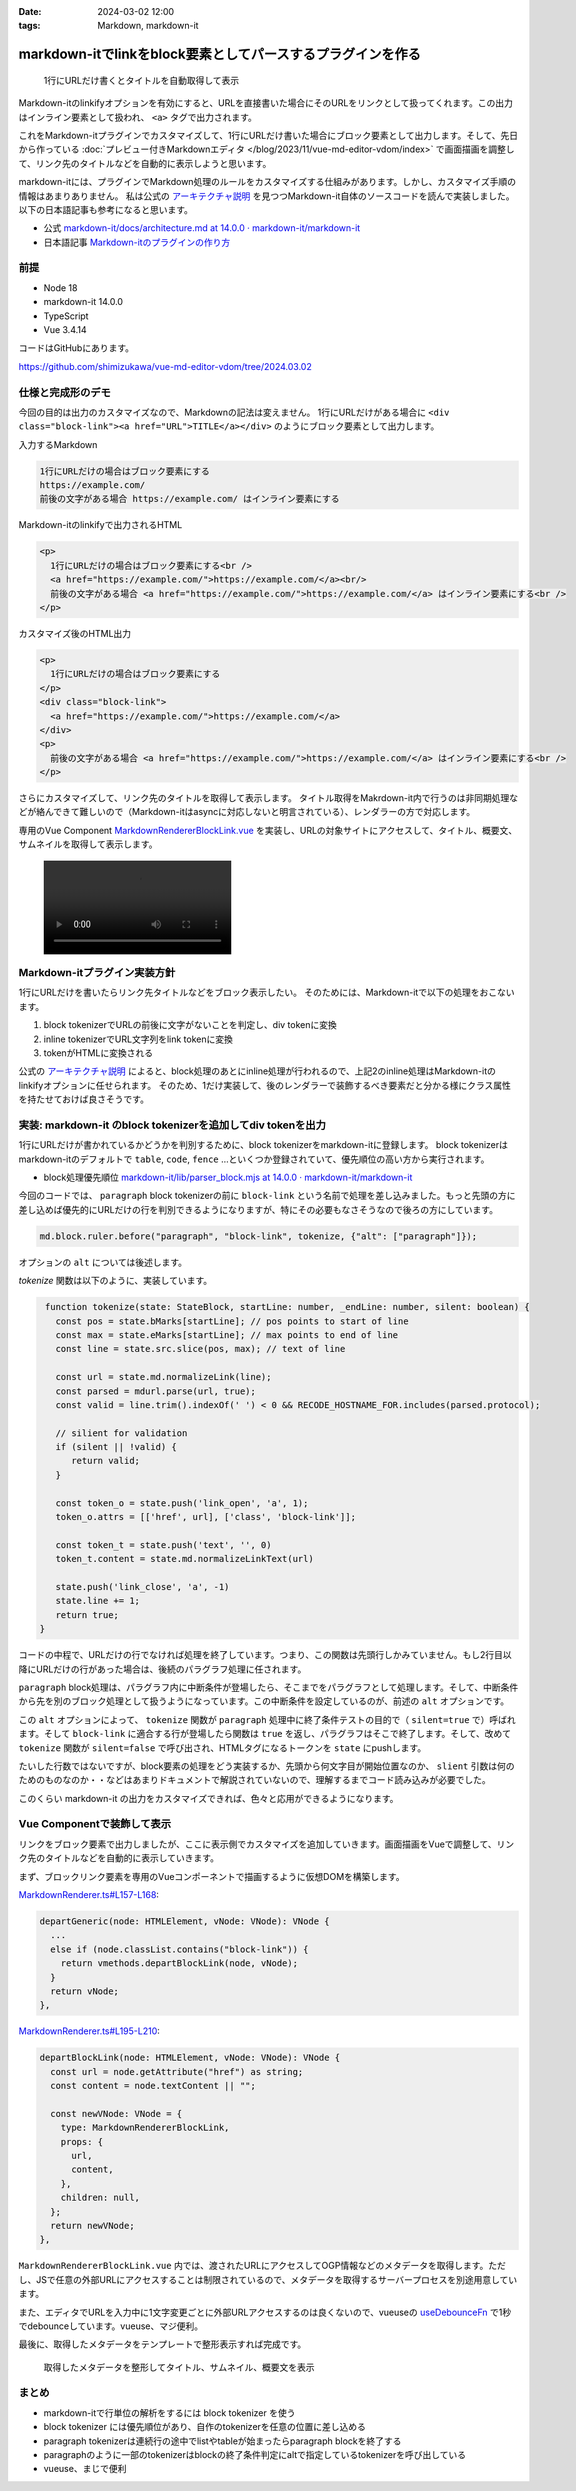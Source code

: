 :date: 2024-03-02 12:00
:tags: Markdown, markdown-it

=============================================================
markdown-itでlinkをblock要素としてパースするプラグインを作る
=============================================================

.. figure:: ./20240302-demo.png

   1行にURLだけ書くとタイトルを自動取得して表示

Markdown-itのlinkifyオプションを有効にすると、URLを直接書いた場合にそのURLをリンクとして扱ってくれます。この出力はインライン要素として扱われ、 ``<a>`` タグで出力されます。

これをMarkdown-itプラグインでカスタマイズして、1行にURLだけ書いた場合にブロック要素として出力します。そして、先日から作っている :doc:`プレビュー付きMarkdownエディタ </blog/2023/11/vue-md-editor-vdom/index>` で画面描画を調整して、リンク先のタイトルなどを自動的に表示しようと思います。

markdown-itには、プラグインでMarkdown処理のルールをカスタマイズする仕組みがあります。しかし、カスタマイズ手順の情報はあまりありません。
私は公式の `アーキテクチャ説明`_ を見つつMarkdown-it自体のソースコードを読んで実装しました。
以下の日本語記事も参考になると思います。

- 公式 `markdown-it/docs/architecture.md at 14.0.0 · markdown-it/markdown-it`_
- 日本語記事 `Markdown-itのプラグインの作り方`_


.. _`markdown-it/docs/architecture.md at 14.0.0 · markdown-it/markdown-it`: `アーキテクチャ説明`_
.. _アーキテクチャ説明: https://github.com/markdown-it/markdown-it/blob/14.0.0/docs/architecture.md
.. _Markdown-itのプラグインの作り方: https://zenn.dev/mkizka/articles/9d4954d83b8862

前提
=======

* Node 18
* markdown-it 14.0.0
* TypeScript
* Vue 3.4.14

コードはGitHubにあります。

https://github.com/shimizukawa/vue-md-editor-vdom/tree/2024.03.02

仕様と完成形のデモ
==========================================

今回の目的は出力のカスタマイズなので、Markdownの記法は変えません。
1行にURLだけがある場合に ``<div class="block-link"><a href="URL">TITLE</a></div>`` のようにブロック要素として出力します。

入力するMarkdown

.. code-block:: markdown

   1行にURLだけの場合はブロック要素にする
   https://example.com/
   前後の文字がある場合 https://example.com/ はインライン要素にする

Markdown-itのlinkifyで出力されるHTML

.. code-block:: html

   <p>
     1行にURLだけの場合はブロック要素にする<br />
     <a href="https://example.com/">https://example.com/</a><br/>
     前後の文字がある場合 <a href="https://example.com/">https://example.com/</a> はインライン要素にする<br />
   </p>

カスタマイズ後のHTML出力

.. code-block:: html

   <p>
     1行にURLだけの場合はブロック要素にする
   </p>
   <div class="block-link">
     <a href="https://example.com/">https://example.com/</a>
   </div>
   <p>
     前後の文字がある場合 <a href="https://example.com/">https://example.com/</a> はインライン要素にする<br />
   </p>


さらにカスタマイズして、リンク先のタイトルを取得して表示します。
タイトル取得をMakrdown-it内で行うのは非同期処理などが絡んできて難しいので（Markdown-itはasyncに対応しないと明言されている）、レンダラーの方で対応します。

専用のVue Component `MarkdownRendererBlockLink.vue`_ を実装し、URLの対象サイトにアクセスして、タイトル、概要文、サムネイルを取得して表示します。

.. _MarkdownRendererBlockLink.vue: https://github.com/shimizukawa/vue-md-editor-vdom/blob/2024.03.02/src/components/MarkdownRendererBlockLink.vue

.. figure:: ./20240302-demo.mp4
   :class: controls


Markdown-itプラグイン実装方針
==================================================

1行にURLだけを書いたらリンク先タイトルなどをブロック表示したい。
そのためには、Markdown-itで以下の処理をおこないます。

1. block tokenizerでURLの前後に文字がないことを判定し、div tokenに変換
2. inline tokenizerでURL文字列をlink tokenに変換
3. tokenがHTMLに変換される

公式の `アーキテクチャ説明`_ によると、block処理のあとにinline処理が行われるので、上記2のinline処理はMarkdown-itのlinkifyオプションに任せられます。
そのため、1だけ実装して、後のレンダラーで装飾するべき要素だと分かる様にクラス属性を持たせておけば良さそうです。

実装: markdown-it のblock tokenizerを追加してdiv tokenを出力
===================================================================

1行にURLだけが書かれているかどうかを判別するために、block tokenizerをmarkdown-itに登録します。
block tokenizerはmarkdown-itのデフォルトで ``table``, ``code``, ``fence`` ...といくつか登録されていて、優先順位の高い方から実行されます。

- block処理優先順位 `markdown-it/lib/parser_block.mjs at 14.0.0 · markdown-it/markdown-it <https://github.com/markdown-it/markdown-it/blob/14.0.0/lib/parser_block.mjs>`_

今回のコードでは、 ``paragraph`` block tokenizerの前に ``block-link`` という名前で処理を差し込みました。もっと先頭の方に差し込めば優先的にURLだけの行を判別できるようになりますが、特にその必要もなさそうなので後ろの方にしています。

.. code-block:: ts

   md.block.ruler.before("paragraph", "block-link", tokenize, {"alt": ["paragraph"]});

オプションの ``alt`` については後述します。

`tokenize` 関数は以下のように、実装しています。

.. code-block:: ts

    function tokenize(state: StateBlock, startLine: number, _endLine: number, silent: boolean) {
      const pos = state.bMarks[startLine]; // pos points to start of line
      const max = state.eMarks[startLine]; // max points to end of line
      const line = state.src.slice(pos, max); // text of line

      const url = state.md.normalizeLink(line);
      const parsed = mdurl.parse(url, true);
      const valid = line.trim().indexOf(' ') < 0 && RECODE_HOSTNAME_FOR.includes(parsed.protocol);

      // silient for validation
      if (silent || !valid) {
         return valid;
      }

      const token_o = state.push('link_open', 'a', 1);
      token_o.attrs = [['href', url], ['class', 'block-link']];

      const token_t = state.push('text', '', 0)
      token_t.content = state.md.normalizeLinkText(url)

      state.push('link_close', 'a', -1)
      state.line += 1;
      return true;
   }

コードの中程で、URLだけの行でなければ処理を終了しています。つまり、この関数は先頭行しかみていません。もし2行目以降にURLだけの行があった場合は、後続のパラグラフ処理に任されます。

``paragraph`` block処理は、パラグラフ内に中断条件が登場したら、そこまでをパラグラフとして処理します。そして、中断条件から先を別のブロック処理として扱うようになっています。この中断条件を設定しているのが、前述の ``alt`` オプションです。

この ``alt`` オプションによって、 ``tokenize`` 関数が ``paragraph`` 処理中に終了条件テストの目的で（ ``silent=true`` で）呼ばれます。そして ``block-link`` に適合する行が登場したら関数は ``true`` を返し、パラグラフはそこで終了します。そして、改めて ``tokenize`` 関数が ``silent=false`` で呼び出され、HTMLタグになるトークンを ``state`` にpushします。

たいした行数ではないですが、block要素の処理をどう実装するか、先頭から何文字目が開始位置なのか、 ``slient`` 引数は何のためのものなのか・・などはあまりドキュメントで解説されていないので、理解するまでコード読み込みが必要でした。

このくらい markdown-it の出力をカスタマイズできれば、色々と応用ができるようになります。

Vue Componentで装飾して表示
==================================

リンクをブロック要素で出力しましたが、ここに表示側でカスタマイズを追加していきます。画面描画をVueで調整して、リンク先のタイトルなどを自動的に表示していきます。

まず、ブロックリンク要素を専用のVueコンポーネントで描画するように仮想DOMを構築します。

`MarkdownRenderer.ts#L157-L168 <https://github.com/shimizukawa/vue-md-editor-vdom/blob/2024.03.02/src/components/MarkdownRenderer.ts#L157-L168>`_:

.. code-block:: ts

      departGeneric(node: HTMLElement, vNode: VNode): VNode {
        ...
        else if (node.classList.contains("block-link")) {
          return vmethods.departBlockLink(node, vNode);
        }
        return vNode;
      },

`MarkdownRenderer.ts#L195-L210 <https://github.com/shimizukawa/vue-md-editor-vdom/blob/2024.03.02/src/components/MarkdownRenderer.ts#L195-L210>`_:

.. code-block:: ts

      departBlockLink(node: HTMLElement, vNode: VNode): VNode {
        const url = node.getAttribute("href") as string;
        const content = node.textContent || "";
   
        const newVNode: VNode = {
          type: MarkdownRendererBlockLink,
          props: {
            url,
            content,
          },
          children: null,
        };
        return newVNode;
      },
   
``MarkdownRendererBlockLink.vue`` 内では、渡されたURLにアクセスしてOGP情報などのメタデータを取得します。ただし、JSで任意の外部URLにアクセスすることは制限されているので、メタデータを取得するサーバープロセスを別途用意しています。

また、エディタでURLを入力中に1文字変更ごとに外部URLアクセスするのは良くないので、vueuseの `useDebounceFn <https://vueuse.org/shared/useDebounceFn/>`_ で1秒でdebounceしています。vueuse、マジ便利。

最後に、取得したメタデータをテンプレートで整形表示すれば完成です。

.. figure:: ./20240302-demo.png

   取得したメタデータを整形してタイトル、サムネイル、概要文を表示

まとめ
==========================

- markdown-itで行単位の解析をするには block tokenizer を使う
- block tokenizer には優先順位があり、自作のtokenizerを任意の位置に差し込める
- paragraph tokenizerは連続行の途中でlistやtableが始まったらparagraph blockを終了する
- paragraphのように一部のtokenizerはblockの終了条件判定にaltで指定しているtokenizerを呼び出している
- vueuse、まじで便利
